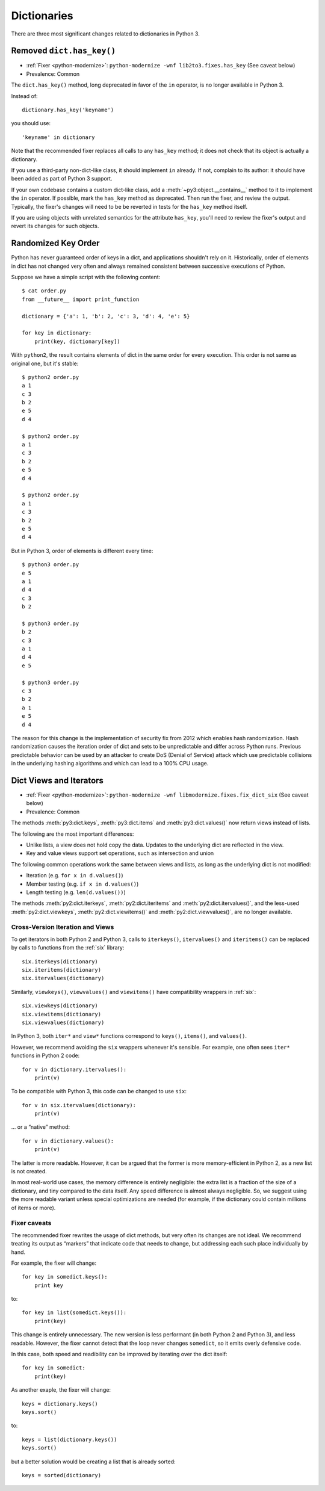 Dictionaries
------------

There are three most significant changes related to dictionaries in Python 3.

Removed ``dict.has_key()``
~~~~~~~~~~~~~~~~~~~~~~~~~~

* :ref:`Fixer <python-modernize>`: ``python-modernize -wnf lib2to3.fixes.has_key`` (See caveat below)
* Prevalence: Common

The ``dict.has_key()`` method, long deprecated in favor of the ``in`` operator,
is no longer available in Python 3.

Instead of::

    dictionary.has_key('keyname')

you should use::

    'keyname' in dictionary

Note that the recommended fixer replaces all calls to any ``has_key`` method;
it does not check that its object is actually a dictionary.

If you use a third-party non-dict-like class, it should implement ``in``
already.
If not, complain to its author: it should have been added as part of
Python 3 support.

If your own codebase contains a custom dict-like class, add
a :meth:`~py3:object.__contains__` method to it to implement the
``in`` operator.
If possible, mark the ``has_key`` method as deprecated.
Then run the fixer, and review the output.
Typically, the fixer's changes will need to be be reverted in tests for the
``has_key`` method itself.

If you are using objects with unrelated semantics for the attribute
``has_key``, you'll need to review the fixer's output and revert its changes
for such objects.


Randomized Key Order
~~~~~~~~~~~~~~~~~~~~

Python has never guaranteed order of keys in a dict, and applications
shouldn't rely on it. Historically, order of elements in dict has not changed
very often and always remained consistent between successive executions of Python.

Suppose we have a simple script with the following content::

    $ cat order.py 
    from __future__ import print_function

    dictionary = {'a': 1, 'b': 2, 'c': 3, 'd': 4, 'e': 5}

    for key in dictionary:
        print(key, dictionary[key])

With ``python2``, the result contains elements of dict in the same order
for every execution. This order is not same as original one, but it's stable::

    $ python2 order.py
    a 1
    c 3
    b 2
    e 5
    d 4

    $ python2 order.py 
    a 1
    c 3
    b 2
    e 5
    d 4

    $ python2 order.py 
    a 1
    c 3
    b 2
    e 5
    d 4

But in Python 3, order of elements is different every time::

    $ python3 order.py 
    e 5
    a 1
    d 4
    c 3
    b 2

    $ python3 order.py 
    b 2
    c 3
    a 1
    d 4
    e 5

    $ python3 order.py 
    c 3
    b 2
    a 1
    e 5
    d 4

The reason for this change is the implementation of security fix from 2012 which
enables hash randomization. Hash randomization causes the iteration order of dict
and sets to be unpredictable and differ across Python runs. Previous predictable
behavior can be used by an attacker to create DoS (Denial of Service) attack
which use predictable collisions in the underlying hashing algorithms and
which can lead to a 100% CPU usage.


Dict Views and Iterators
~~~~~~~~~~~~~~~~~~~~~~~~

* :ref:`Fixer <python-modernize>`: ``python-modernize -wnf libmodernize.fixes.fix_dict_six`` (See caveat below)
* Prevalence: Common

The methods :meth:`py3:dict.keys`, :meth:`py3:dict.items` and
:meth:`py3:dict.values()` now return views instead of lists.

The following are the most important differences:

* Unlike lists, a view does not hold copy the data. Updates to the underlying
  dict are reflected in the view.
* Key and value views support set operations, such as intersection and union

The following common operations work the same between views and lists, as long
as the underlying dict is not modified:

* Iteration (e.g. ``for x in d.values()``)
* Member testing (e.g. ``if x in d.values()``)
* Length testing (e.g. ``len(d.values())``)

The methods :meth:`py2:dict.iterkeys`, :meth:`py2:dict.iteritems`
and :meth:`py2:dict.itervalues()`, and the less-used :meth:`py2:dict.viewkeys`, :meth:`py2:dict.viewitems()` and :meth:`py2:dict.viewvalues()`,
are no longer available.


Cross-Version Iteration and Views
.................................

To get iterators in both Python 2 and Python 3, calls to ``iterkeys()``,
``itervalues()`` and ``iteritems()`` can be replaced by calls to functions
from the :ref:`six` library::

    six.iterkeys(dictionary)
    six.iteritems(dictionary)
    six.itervalues(dictionary)

Similarly, ``viewkeys()``, ``viewvalues()`` and ``viewitems()`` have
compatibility wrappers in :ref:`six`::

    six.viewkeys(dictionary)
    six.viewitems(dictionary)
    six.viewvalues(dictionary)

In Python 3, both ``iter*`` and ``view*`` functions correspond to ``keys()``,
``items()``, and ``values()``.

However, we recommend avoiding the ``six`` wrappers whenever it's sensible.
For example, one often sees ``iter*`` functions in Python 2 code::

    for v in dictionary.itervalues():
        print(v)

To be compatible with Python 3, this code can be changed to use ``six``::

    for v in six.itervalues(dictionary):
        print(v)

... or a “native” method::

    for v in dictionary.values():
        print(v)

The latter is more readable.
However, it can be argued that the former is more memory-efficient in Python 2,
as a new list is not created.

In most real-world use cases, the memory difference is entirely negligible:
the extra list is a fraction of the size of a dictionary, and tiny compared
to the data itself.
Any speed difference is almost always negligible.
So, we suggest using the more readable variant unless special optimizations
are needed (for example, if the dictionary could contain millions of items
or more).

Fixer caveats
.............

The recommended fixer rewrites the usage of dict methods, but very often
its changes are not ideal.
We recommend treating its output as “markers” that indicate code that needs
to change, but addressing each such place individually by hand.

For example, the fixer will change::

    for key in somedict.keys():
        print key

to::

    for key in list(somedict.keys()):
        print(key)

This change is entirely unnecessary.
The new version is less performant (in  both Python 2 and Python 3),
and less readable.
However, the fixer cannot detect that the loop never changes ``somedict``,
so it emits overly defensive code.

In this case, both speed and readibility can be improved by iterating over
the dict itself::

    for key in somedict:
        print(key)

As another exaple, the fixer will change::

    keys = dictionary.keys()
    keys.sort()

to::

    keys = list(dictionary.keys())
    keys.sort()

but a better solution would be creating a list that is already sorted::

    keys = sorted(dictionary)
